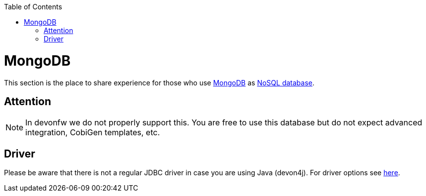 :toc: macro
toc::[]

= MongoDB

This section is the place to share experience for those who use https://www.mongodb.com/[MongoDB] as link:guide-database.asciidoc#nosql[NoSQL database].

== Attention
NOTE: In devonfw we do not properly support this. You are free to use this database but do not expect advanced integration, CobiGen templates, etc.

== Driver
Please be aware that there is not a regular JDBC driver in case you are using Java (devon4j).
For driver options see https://docs.mongodb.com/ecosystem/drivers/java/[here].
